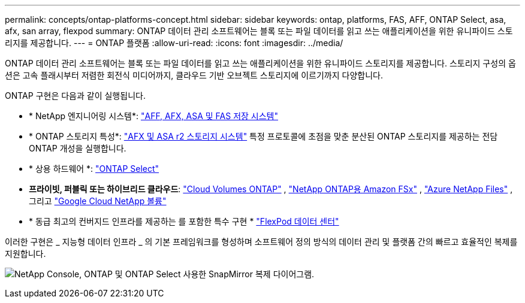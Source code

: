 ---
permalink: concepts/ontap-platforms-concept.html 
sidebar: sidebar 
keywords: ontap, platforms, FAS, AFF, ONTAP Select, asa, afx, san array, flexpod 
summary: ONTAP 데이터 관리 소프트웨어는 블록 또는 파일 데이터를 읽고 쓰는 애플리케이션을 위한 유니파이드 스토리지를 제공합니다. 
---
= ONTAP 플랫폼
:allow-uri-read: 
:icons: font
:imagesdir: ../media/


[role="lead"]
ONTAP 데이터 관리 소프트웨어는 블록 또는 파일 데이터를 읽고 쓰는 애플리케이션을 위한 유니파이드 스토리지를 제공합니다. 스토리지 구성의 옵션은 고속 플래시부터 저렴한 회전식 미디어까지, 클라우드 기반 오브젝트 스토리지에 이르기까지 다양합니다.

ONTAP 구현은 다음과 같이 실행됩니다.

* * NetApp 엔지니어링 시스템*: https://docs.netapp.com/us-en/ontap-systems-family/#["AFF, AFX, ASA 및 FAS 저장 시스템"^]
* * ONTAP 스토리지 특성*: https://docs.netapp.com/us-en/ontap-family/#["AFX 및 ASA r2 스토리지 시스템"^] 특정 프로토콜에 초점을 맞춘 분산된 ONTAP 스토리지를 제공하는 전담 ONTAP 개성을 실행합니다.
* * 상용 하드웨어 *: https://docs.netapp.com/us-en/ontap-select/["ONTAP Select"^]
* *프라이빗, 퍼블릭 또는 하이브리드 클라우드*: https://docs.netapp.com/us-en/storage-management-cloud-volumes-ontap/index.html["Cloud Volumes ONTAP"^] , https://docs.aws.amazon.com/fsx/latest/ONTAPGuide/what-is-fsx-ontap.html["NetApp ONTAP용 Amazon FSx"^] , https://learn.microsoft.com/en-us/azure/azure-netapp-files/["Azure NetApp Files"^] , 그리고 https://cloud.google.com/netapp/volumes/docs/discover/overview["Google Cloud NetApp 볼륨"^]
* * 동급 최고의 컨버지드 인프라를 제공하는 를 포함한 특수 구현 * https://docs.netapp.com/us-en/flexpod/index.html["FlexPod 데이터 센터"^]


이러한 구현은 _ 지능형 데이터 인프라 _ 의 기본 프레임워크를 형성하며 소프트웨어 정의 방식의 데이터 관리 및 플랫폼 간의 빠르고 효율적인 복제를 지원합니다.

image:data-fabric3.png["NetApp Console, ONTAP 및 ONTAP Select 사용한 SnapMirror 복제 다이어그램."]
